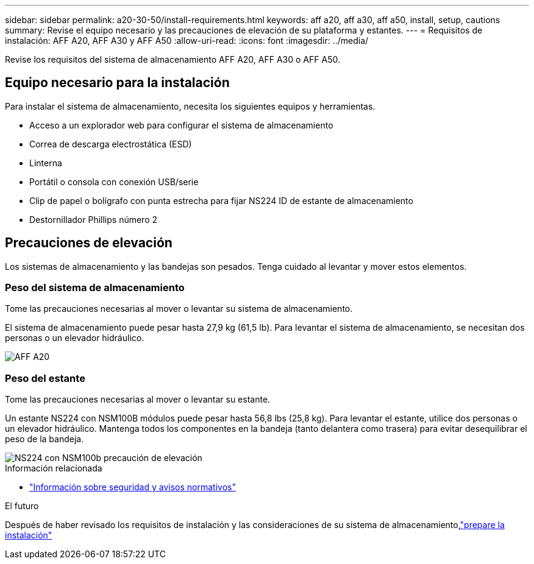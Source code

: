 ---
sidebar: sidebar 
permalink: a20-30-50/install-requirements.html 
keywords: aff a20, aff a30, aff a50, install, setup, cautions 
summary: Revise el equipo necesario y las precauciones de elevación de su plataforma y estantes. 
---
= Requisitos de instalación: AFF A20, AFF A30 y AFF A50
:allow-uri-read: 
:icons: font
:imagesdir: ../media/


[role="lead"]
Revise los requisitos del sistema de almacenamiento AFF A20, AFF A30 o AFF A50.



== Equipo necesario para la instalación

Para instalar el sistema de almacenamiento, necesita los siguientes equipos y herramientas.

* Acceso a un explorador web para configurar el sistema de almacenamiento
* Correa de descarga electrostática (ESD)
* Linterna
* Portátil o consola con conexión USB/serie
* Clip de papel o bolígrafo con punta estrecha para fijar NS224 ID de estante de almacenamiento
* Destornillador Phillips número 2




== Precauciones de elevación

Los sistemas de almacenamiento y las bandejas son pesados. Tenga cuidado al levantar y mover estos elementos.



=== Peso del sistema de almacenamiento

Tome las precauciones necesarias al mover o levantar su sistema de almacenamiento.

El sistema de almacenamiento puede pesar hasta 27,9 kg (61,5 lb). Para levantar el sistema de almacenamiento, se necesitan dos personas o un elevador hidráulico.

image::../media/drw_g_lifting_weight_ieops-1831.svg[AFF A20,A30,A50 and C30 and C60 weight caution icon]



=== Peso del estante

Tome las precauciones necesarias al mover o levantar su estante.

Un estante NS224 con NSM100B módulos puede pesar hasta 56,8 lbs (25,8 kg). Para levantar el estante, utilice dos personas o un elevador hidráulico. Mantenga todos los componentes en la bandeja (tanto delantera como trasera) para evitar desequilibrar el peso de la bandeja.

image::../media/drw_ns224_nsm100b_lifting_weight_ieops-1832.svg[NS224 con NSM100b precaución de elevación]

.Información relacionada
* https://library.netapp.com/ecm/ecm_download_file/ECMP12475945["Información sobre seguridad y avisos normativos"^]


.El futuro
Después de haber revisado los requisitos de instalación y las consideraciones de su sistema de almacenamiento,link:install-prepare.html["prepare la instalación"]
